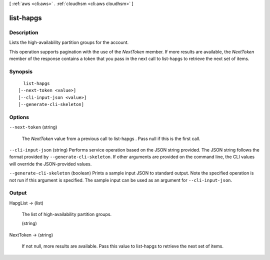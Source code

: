 [ :ref:`aws <cli:aws>` . :ref:`cloudhsm <cli:aws cloudhsm>` ]

.. _cli:aws cloudhsm list-hapgs:


**********
list-hapgs
**********



===========
Description
===========



Lists the high-availability partition groups for the account.

 

This operation supports pagination with the use of the *NextToken* member. If more results are available, the *NextToken* member of the response contains a token that you pass in the next call to  list-hapgs to retrieve the next set of items.



========
Synopsis
========

::

    list-hapgs
  [--next-token <value>]
  [--cli-input-json <value>]
  [--generate-cli-skeleton]




=======
Options
=======

``--next-token`` (string)


  The *NextToken* value from a previous call to  list-hapgs . Pass null if this is the first call.

  

``--cli-input-json`` (string)
Performs service operation based on the JSON string provided. The JSON string follows the format provided by ``--generate-cli-skeleton``. If other arguments are provided on the command line, the CLI values will override the JSON-provided values.

``--generate-cli-skeleton`` (boolean)
Prints a sample input JSON to standard output. Note the specified operation is not run if this argument is specified. The sample input can be used as an argument for ``--cli-input-json``.



======
Output
======

HapgList -> (list)

  

  The list of high-availability partition groups.

  

  (string)

    

    

  

NextToken -> (string)

  

  If not null, more results are available. Pass this value to  list-hapgs to retrieve the next set of items.

  

  

